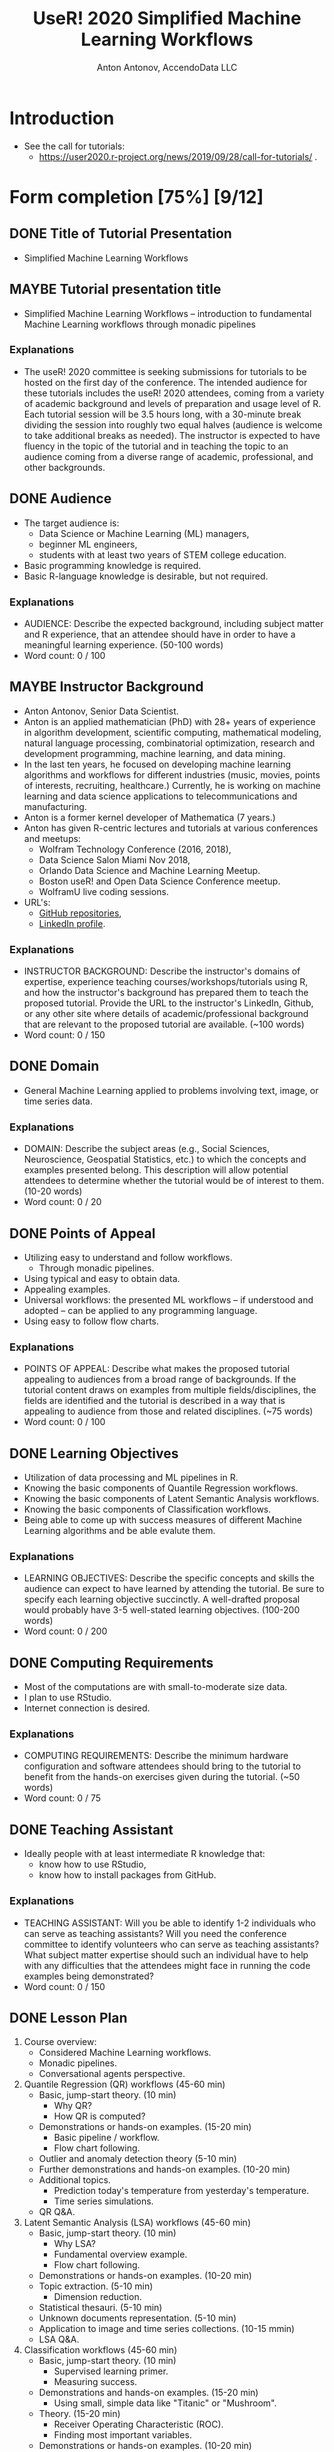 #+TITLE: UseR! 2020 Simplified Machine Learning Workflows
#+AUTHOR: Anton Antonov, AccendoData LLC
#+EMAIL: antononcube@gmail.com
#+TODO: TODO ONGOING MAYBE | DONE CANCELED 
#+OPTIONS: toc:1 num:0

* Introduction
- See the call for tutorials:
  - https://user2020.r-project.org/news/2019/09/28/call-for-tutorials/ .
* Form completion [75%] [9/12] 
** DONE Title of Tutorial Presentation 
 - Simplified Machine Learning Workflows
** MAYBE Tutorial presentation title
- Simplified Machine Learning Workflows -- introduction to fundamental Machine Learning workflows through monadic pipelines
*** Explanations
- The useR! 2020 committee is seeking submissions for tutorials to be hosted on the first day of the conference. The intended audience for these tutorials includes the useR! 2020 attendees, coming from a variety of academic background and levels of preparation and usage level of R. Each tutorial session will be 3.5 hours long, with a 30-minute break dividing the session into roughly two equal halves (audience is welcome to take additional breaks as needed). The instructor is expected to have fluency in the topic of the tutorial and in teaching the topic to an audience coming from a diverse range of academic, professional, and other backgrounds. 
** DONE Audience
- The target audience is:
  - Data Science or Machine Learning (ML) managers,
  - beginner ML engineers,
  - students with at least two years of STEM college education.
- Basic programming knowledge is required.
- Basic R-language knowledge is desirable, but not required.
*** Explanations
- AUDIENCE: Describe the expected background, including subject matter and R experience, that an attendee should have in order to have a meaningful learning experience. (50-100 words)
- Word count: 0 / 100
** MAYBE Instructor Background 
- Anton Antonov, Senior Data Scientist.
- Anton is an applied mathematician (PhD) with 28+ years of experience in algorithm development, scientific computing, mathematical modeling, natural language processing, combinatorial optimization, research and development programming, machine learning, and data mining.
- In the last ten years, he focused on developing machine learning
  algorithms and workflows for different industries (music, movies,
  points of interests, recruiting, healthcare.) Currently, he is
  working on machine learning and data science applications to
  telecommunications and manufacturing. 
- Anton is a former kernel developer of Mathematica (7 years.)
- Anton has given R-centric lectures and tutorials at various
  conferences and meetups:
  - Wolfram Technology Conference (2016, 2018),
  - Data Science Salon Miami Nov 2018,
  - Orlando Data Science and Machine Learning Meetup.
  - Boston useR! and Open Data Science Conference meetup.
  - WolframU live coding sessions. 
- URL's:
  - [[https://github.com/antononcube][GitHub repositories]],
  - [[https://www.linkedin.com/in/anton-antonov-89a8797][LinkedIn profile]].
*** Explanations
- INSTRUCTOR BACKGROUND: Describe the instructor's domains of expertise, experience teaching courses/workshops/tutorials using R, and how the instructor's background has prepared them to teach the proposed tutorial. Provide the URL to the instructor's LinkedIn, Github, or any other site where details of academic/professional background that are relevant to the proposed tutorial are available. (~100 words)
- Word count: 0 / 150
** DONE Domain 
- General Machine Learning applied to problems involving text, image,
  or time series data.
*** Explanations
- DOMAIN: Describe the subject areas (e.g., Social Sciences, Neuroscience, Geospatial Statistics, etc.) to which the concepts and examples presented belong. This description will allow potential attendees to determine whether the tutorial would be of interest to them. (10-20 words)
- Word count: 0 / 20
** DONE Points of Appeal 
- Utilizing easy to understand and follow workflows.
  - Through monadic pipelines.
- Using typical and easy to obtain data.
- Appealing examples.
- Universal workflows: the presented ML workflows -- if understood and
  adopted -- can be applied to any programming language.
- Using easy to follow flow charts.
*** Explanations
- POINTS OF APPEAL: Describe what makes the proposed tutorial appealing to audiences from a broad range of backgrounds. If the tutorial content draws on examples from multiple fields/disciplines, the fields are identified and the tutorial is described in a way that is appealing to audience from those and related disciplines. (~75 words)
- Word count: 0 / 100
** DONE Learning Objectives 
- Utilization of data processing and ML pipelines in R.
- Knowing the basic components of Quantile Regression workflows.
- Knowing the basic components of Latent Semantic Analysis workflows.
- Knowing the basic components of Classification workflows.
- Being able to come up with success measures of different Machine
  Learning algorithms and be able evalute them.
*** Explanations
- LEARNING OBJECTIVES: Describe the specific concepts and skills the audience can expect to have learned by attending the tutorial. Be sure to specify each learning objective succinctly. A well-drafted proposal would probably have 3-5 well-stated learning objectives. (100-200 words)
- Word count: 0 / 200
** DONE Computing Requirements 
- Most of the computations are with small-to-moderate size data.
- I plan to use RStudio.
- Internet connection is desired.
*** Explanations
- COMPUTING REQUIREMENTS: Describe the minimum hardware configuration and software attendees should bring to the tutorial to benefit from the hands-on exercises given during the tutorial. (~50 words)
- Word count: 0 / 75
** DONE Teaching Assistant
- Ideally people with at least intermediate R knowledge that:
  - know how to use RStudio,
  - know how to install packages from GitHub.
*** Explanations
- TEACHING ASSISTANT: Will you be able to identify 1-2 individuals who can serve as teaching assistants? Will you need the conference committee to identify volunteers who can serve as teaching assistants? What subject matter expertise should such an individual have to help with any difficulties that the attendees might face in running the code examples being demonstrated?
- Word count: 0 / 150
** DONE Lesson Plan 
1) Course overview:
   - Considered Machine Learning workflows.
   - Monadic pipelines.
   - Conversational agents perspective.
2) Quantile Regression (QR) workflows (45-60 min)
   - Basic, jump-start theory. (10 min)
     - Why QR?
     - How QR is computed?
   - Demonstrations or hands-on examples. (15-20 min)
     - Basic pipeline / workflow.
     - Flow chart following.
   - Outlier and anomaly detection theory (5-10 min)
   - Further demonstrations and hands-on examples. (10-20 min)
   - Additional topics.
     - Prediction today's temperature from yesterday's temperature.
     - Time series simulations.
   - QR Q&A.
3) Latent Semantic Analysis (LSA) workflows (45-60 min)
   - Basic, jump-start theory. (10 min)
     - Why LSA?
     - Fundamental overview example.
     - Flow chart following.
   - Demonstrations or hands-on examples. (10-20 min)
   - Topic extraction. (5-10 min)
     - Dimension reduction.
   - Statistical thesauri. (5-10 min)
   - Unknown documents representation. (5-10 min)
   - Application to image and time series collections. (10-15 mmin)
   - LSA Q&A.
4) Classification workflows (45-60 min)
   - Basic, jump-start theory. (10 min)
     - Supervised learning primer.
     - Measuring success.
   - Demonstrations and hands-on examples. (15-20 min)
     - Using small, simple data like "Titanic" or "Mushroom".
   - Theory. (15-20 min)
     - Receiver Operating Characteristic (ROC).
     - Finding most important variables.
   - Demonstrations or hands-on examples. (10-20 min)
   - Classification Q&A.
5) Summary and final Q&A session.
*** Explanations
- LESSON PLAN: Describe via a bulleted list, a sketch of the sequence of activities (theory/domain explanation, demonstration of code, hand-on work time, formal/informal Q&A, etc.) that the instructor expects to follow for delivering the learning experience to attendees. (~150 words)
- Word count: 0 / 200
** TODO Other Considerations 
- The ML workflows discussed in the tutorial are described in detail
  in the GitHub projects:
  - [[https://github.com/antononcube/SimplifiedMachineLearningWorkflows-book]["Simplified Machine Learning Workflows" book]],
  - [[https://github.com/antononcube/MathematicaVsR][MathematicaVsR at GitHub]].
*** Explanations
- OTHER CONSIDERATIONS: Describe any other constraints/needs the instructor might have that are relevant in delivering the learning experience to the attendees. If there are additional resources (available online) that the instructor thinks can help the audience to continue their learning beyond the tutorial, they can be included here, too. (~100 words)
- Word count: 0 / 150
** DONE Number of Attendees
I would say the optimal number of attendees is between 10 and 30, but
I am prepared to present to a larger audience.
*** Explanations
- How many attendees would the instructor and teaching assistants feel comfortable managing? (maximum seating is 100 people)
